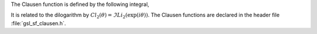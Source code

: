 .. index:: Clausen functions

The Clausen function is defined by the following integral,

.. only:: not texinfo

   .. math:: Cl_2(x) = - \int_0^x dt \log{\left( 2 \sin{(t/2)} \right)}

.. only:: texinfo

   Cl_2(x) = - \int_0^x dt log( 2 \sin(t/2) )

It is related to the dilogarithm by 
:math:`Cl_2(\theta) = \Im Li_2(\exp(i\theta))`.
The Clausen functions are declared in the header file
:file:`gsl_sf_clausen.h`.

.. function:: double gsl_sf_clausen (double x)
              int gsl_sf_clausen_e (double x, gsl_sf_result * result)

   These routines compute the Clausen integral :math:`Cl_2(x)`.
